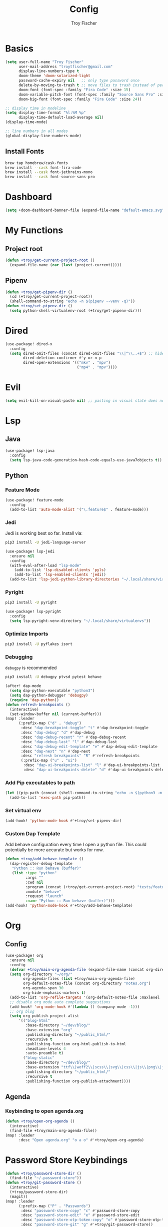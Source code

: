 #+title: Config
#+author: Troy Fischer
#+startup: fold

* Basics
#+begin_src emacs-lisp
(setq user-full-name "Troy Fischer"
      user-mail-address "troytfischer@gmail.com"
      display-line-numbers-type t
      doom-theme 'doom-solarized-light
      password-cache-expiry nil   ;; only type password once
      delete-by-moving-to-trash t ;; move files to trash instead of perma deletion
      doom-font (font-spec :family "Fira Code" :size 15)
      doom-variable-pitch-font (font-spec :family "Source Sans Pro" :size 15)
      doom-big-font (font-spec :family "Fira Code" :size 24))

;; display time in modeline
(setq display-time-format "%l:%M %p"
      display-time-default-load-average nil)
(display-time-mode)

;; line numbers in all modes
(global-display-line-numbers-mode)
#+end_src
** Install Fonts
#+begin_src sh :tangle no
brew tap homebrew/cask-fonts
brew install --cask font-fira-code
brew install --cask font-jetbrains-mono
brew install --cask font-source-sans-pro
#+end_src
* Dashboard
#+begin_src emacs-lisp
(setq +doom-dashboard-banner-file (expand-file-name "default-emacs.svg" doom-private-dir))  ;; use custom image as banner
#+end_src
* My Functions
** Project root
#+begin_src emacs-lisp
(defun +troy/get-current-project-root ()
  (expand-file-name (car (last (project-current)))))
#+end_src
** Pipenv
#+begin_src emacs-lisp
(defun +troy/get-pipenv-dir ()
  (cd (+troy/get-current-project-root))
  (shell-command-to-string "echo -n $(pipenv --venv -q)"))
(defun +troy/set-pipenv-dir ()
  (setq python-shell-virtualenv-root (+troy/get-pipenv-dir)))
#+end_src
* Dired
#+begin_src emacs-lisp
(use-package! dired-x
  :config
  (setq dired-omit-files (concat dired-omit-files "\\|^\\..+$") ;; hides dotfiles
        dired-deletion-confirmer #'y-or-n-p
        dired-open-extensions '(("mkv" . "mpv")
                                ("mp4" . "mpv"))))
#+end_src
* Evil
#+begin_src emacs-lisp
(setq evil-kill-on-visual-paste nil) ;; pasting in visual state does not add replaced text to kill ring
#+end_src
* Lsp
** Java
#+begin_src emacs-lisp
(use-package! lsp-java
  :config
  (setq lsp-java-code-generation-hash-code-equals-use-java7objects t))
#+end_src
** Python
*** Feature Mode
#+begin_src emacs-lisp
(use-package! feature-mode
  :config
  (add-to-list 'auto-mode-alist '("\.feature$" . feature-mode)))
#+end_src
*** Jedi
Jedi is working best so far. Install via:
#+begin_src sh :tangle no
pip3 install -U jedi-language-server
#+end_src

#+begin_src emacs-lisp :tangle no
(use-package! lsp-jedi
  :ensure nil
  :config
  (with-eval-after-load "lsp-mode"
    (add-to-list 'lsp-disabled-clients 'pyls)
    (add-to-list 'lsp-enabled-clients 'jedi))
  (add-to-list 'lsp-jedi-python-library-directories "~/.local/share/virtualenvs"))
#+end_src
*** Pyright
#+begin_src sh :tangle no
pip3 install -U pyright
#+end_src

#+begin_src emacs-lisp
(use-package! lsp-pyright
  :config
  (setq lsp-pyright-venv-directory "~/.local/share/virtualenvs"))
#+end_src
*** Optimize Imports
#+begin_src sh :tangle no
pip3 install -U pyflakes isort
#+end_src
*** Debugging
=debugpy= is recommended
#+begin_src sh :tangle no
pip3 install -U debugpy ptvsd pytest behave
#+end_src

#+begin_src emacs-lisp
(after! dap-mode
  (setq dap-python-executable "python3")
  (setq dap-python-debugger 'debugpy)
  (require 'dap-python))
(defun refresh-breakpoints ()
  (interactive)
  (set-window-buffer nil (current-buffer)))
(map! :leader
      (:prefix-map ("d" . "debug")
       :desc "dap-breakpoint-toggle" "t" #'dap-breakpoint-toggle
       :desc "dap-debug" "d" #'dap-debug
       :desc "dap-debug-recent" "r" #'dap-debug-recent
       :desc "dap-debug-last" "l" #'dap-debug-last
       :desc "dap-debug-edit-template" "e" #'dap-debug-edit-template
       :desc "dap-next" "n" #'dap-next
       :desc "refresh breakpoints" "R" #'refresh-breakpoints
       (:prefix-map ("u" . "ui")
        :desc "dap-ui-breakpoints-list" "l" #'dap-ui-breakpoints-list
        :desc "dap-ui-breakpoints-delete" "d" #'dap-ui-breakpoints-delete)))
#+end_src
*** Add Pip executables to path
#+begin_src emacs-lisp
(let ((pip-path (concat (shell-command-to-string "echo -n $(python3 -m site --user-base)") "/bin")))
  (add-to-list 'exec-path pip-path))
#+end_src
*** Set virtual env
#+begin_src emacs-lisp
(add-hook! 'python-mode-hook #'+troy/set-pipenv-dir)
#+end_src
*** Custom Dap Template
Add behave configuration every time I open a python file. This could potentially be more accurate but works for now.
#+begin_src emacs-lisp
(defun +troy/add-behave-template ()
  (dap-register-debug-template
   "Python :: Run behave (buffer)"
   (list :type "python"
         :args ""
         :cwd nil
         :program (concat (+troy/get-current-project-root) "tests/features")
         :module "behave"
         :request "launch"
         :name "Python :: Run behave (buffer)")))
(add-hook! 'python-mode-hook #'+troy/add-behave-template)
#+end_src
* Org
** Config
#+begin_src emacs-lisp
(use-package! org
  :ensure nil
  :config
  (defvar +troy/main-org-agenda-file (expand-file-name (concat org-directory "agenda.org")))
  (setq org-directory "~/org/"
        org-agenda-files (list +troy/main-org-agenda-file)
        org-default-notes-file (concat org-directory "notes.org")
        org-agenda-span 30
        org-hide-emphasis-markers t)
  (add-to-list 'org-refile-targets '(org-default-notes-file :maxlevel . 3))
  ;; disable org mode auto complete suggestions
  (add-hook! 'org-mode-hook #'(lambda () (company-mode -1)))
  ;; org blog
  (setq org-publish-project-alist
      '(("blog-html"
         :base-directory "~/dev/blog/"
         :base-extension "org"
         :publishing-directory "~/public_html/"
         :recursive t
         :publishing-function org-html-publish-to-html
         :headline-levels 4
         :auto-preamble t)
        ("blog-static"
         :base-directory "~/dev/blog/"
         :base-extension "ttf\\|woff2\\|scss\\|svg\\|css\\|js\\|png\\|jpg\\|gif\\|pdf\\|mp3\\|ogg\\|swf"
         :publishing-directory "~/public_html/"
         :recursive t
         :publishing-function org-publish-attachment))))
#+end_src

#+RESULTS:
: t

** Agenda
*** Keybinding to open agenda.org
#+begin_src emacs-lisp
(defun +troy/open-org-agenda ()
  (interactive)
  (find-file +troy/main-org-agenda-file))
(map! :leader
      :desc "Open agenda.org" "o a o" #'+troy/open-org-agenda)
#+end_src
* Password Store Keybindings
#+begin_src emacs-lisp
(defun +troy/password-store-dir ()
  (find-file "~/.password-store"))
(defun +troy/git-password-store ()
  (interactive)
  (+troy/password-store-dir)
  (magit))
(map! :leader
      (:prefix-map ("P" . "Passwords")
       :desc "password-store-copy" "c" #'password-store-copy
       :desc "password-store-edit" "e" #'password-store-edit
       :desc "password-store-otp-token-copy" "o" #'password-store-otp-token-copy
       :desc "password-store-git" "g" #'+troy/git-password-store))
#+end_src
* Projectile
#+begin_src emacs-lisp
(map! :leader :desc "ripgrep" "p G" #'projectile-ripgrep)
#+end_src
* Vertico
#+begin_src emacs-lisp
(map! :map vertico-map "C-l" #'vertico-directory-enter) ;; allow C-l to select an item
#+end_src
* Vterm
#+begin_src emacs-lisp
(use-package! vterm
  :ensure nil
  :config
  (map! :map vterm-mode-map :i "C-y" #'vterm-yank))
#+end_src
* Z-Notes
Potentially helpful hints.
#+begin_src emacs-lisp :tangle no
;; Here are some additional functions/macros that could help you configure Doom:
;;
;; - `load!' for loading external *.el files relative to this one
;; - `use-package!' for configuring packages
;; - `after!' for running code after a package has loaded
;; - `add-load-path!' for adding directories to the `load-path', relative to
;;   this file. Emacs searches the `load-path' when you load packages with
;;   `require' or `use-package'.
;; - `map!' for binding new keys
;;
;; To get information about any of these functions/macros, move the cursor over
;; the highlighted symbol at press 'K' (non-evil users must press 'C-c c k').
;; This will open documentation for it, including demos of how they are used.
;;
;; You can also try 'gd' (or 'C-c c d') to jump to their definition and see how
;; they are implemented.
#+end_src

#+RESULTS:

* Blog
#+begin_src emacs-lisp
(defvar blog-base-dir (expand-file-name "~/blog"))
(setq org-publish-project-alist
      (list
       (list "blog"
             :recursive t
             :base-directory "~/blog"
             :publishing-directory "./public"
             :publishing-function 'org-html-publish-to-html)))
#+end_src
